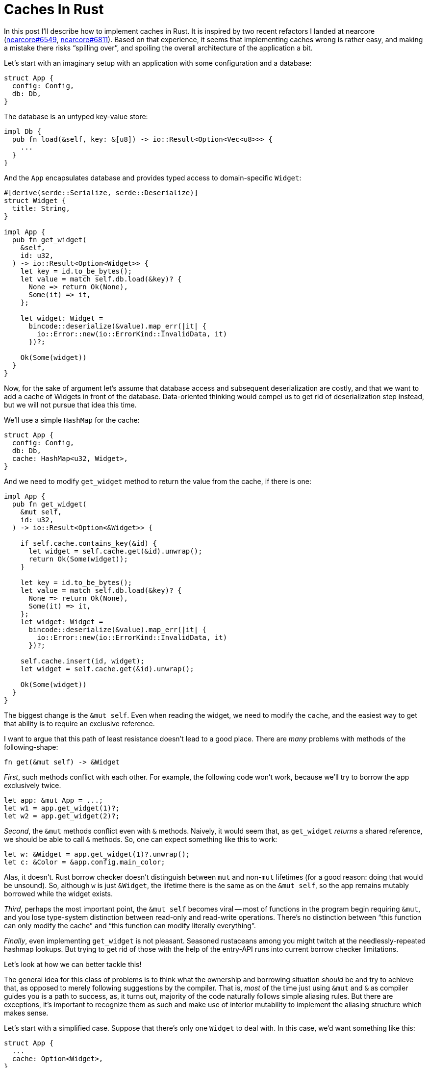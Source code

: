 = Caches In Rust

In this post I'll describe how to implement caches in Rust.
It is inspired by two recent refactors I landed at nearcore (https://github.com/near/nearcore/pull/6549[nearcore#6549], https://github.com/near/nearcore/pull/6811[nearcore#6811]).
Based on that experience, it seems that implementing caches wrong is rather easy, and making a mistake there risks "`spilling over`", and spoiling the overall architecture of the application a bit.

Let's start with an imaginary setup with an application with some configuration and a database:

[source,rust]
----
struct App {
  config: Config,
  db: Db,
}
----

The database is an untyped key-value store:

[source,rust]
----
impl Db {
  pub fn load(&self, key: &[u8]) -> io::Result<Option<Vec<u8>>> {
    ...
  }
}
----

And the `App` encapsulates database and provides typed access to domain-specific `Widget`:


[source,rust]
----
#[derive(serde::Serialize, serde::Deserialize)]
struct Widget {
  title: String,
}

impl App {
  pub fn get_widget(
    &self,
    id: u32,
  ) -> io::Result<Option<Widget>> {
    let key = id.to_be_bytes();
    let value = match self.db.load(&key)? {
      None => return Ok(None),
      Some(it) => it,
    };

    let widget: Widget =
      bincode::deserialize(&value).map_err(|it| {
        io::Error::new(io::ErrorKind::InvalidData, it)
      })?;

    Ok(Some(widget))
  }
}
----

Now, for the sake of argument let's assume that database access and subsequent deserialization are costly, and that we want to add a cache of Widgets in front of the database.
Data-oriented thinking would compel us to get rid of deserialization step instead, but we will not pursue that idea this time.

We'll use a simple `HashMap` for the cache:

[source,rust]
----
struct App {
  config: Config,
  db: Db,
  cache: HashMap<u32, Widget>,
}
----

And we need to modify `get_widget` method to return the value from the cache, if there is one:

[source,rust,highlight="3,5,7-9,22-23"]
----
impl App {
  pub fn get_widget(
    &mut self,
    id: u32,
  ) -> io::Result<Option<&Widget>> {

    if self.cache.contains_key(&id) {
      let widget = self.cache.get(&id).unwrap();
      return Ok(Some(widget));
    }

    let key = id.to_be_bytes();
    let value = match self.db.load(&key)? {
      None => return Ok(None),
      Some(it) => it,
    };
    let widget: Widget =
      bincode::deserialize(&value).map_err(|it| {
        io::Error::new(io::ErrorKind::InvalidData, it)
      })?;

    self.cache.insert(id, widget);
    let widget = self.cache.get(&id).unwrap();

    Ok(Some(widget))
  }
}
----

The biggest change is the `&mut self`.
Even when reading the widget, we need to modify the `cache`, and the easiest way to get that ability is to require an exclusive reference.

I want to argue that this path of least resistance doesn't lead to a good place.
There are _many_ problems with methods of the following-shape:

[source,rust]
----
fn get(&mut self) -> &Widget
----

_First_, such methods conflict with each other.
For example, the following code won't work, because we'll try to borrow the app exclusively twice.

[source,rust]
----
let app: &mut App = ...;
let w1 = app.get_widget(1)?;
let w2 = app.get_widget(2)?;
----

_Second_, the `&mut` methods conflict even with `&` methods.
Naively, it would seem that, as `get_widget` _returns_ a shared reference, we should be able to call `&` methods.
So, one can expect something like this to work:

[source,rust]
----
let w: &Widget = app.get_widget(1)?.unwrap();
let c: &Color = &app.config.main_color;
----

Alas, it doesn't.
Rust borrow checker doesn't distinguish between `mut` and non-`mut` lifetimes (for a good reason: doing that would be unsound).
So, although `w` is just `&Widget`, the lifetime there is the same as on the `&mut self`, so the app remains mutably borrowed while the widget exists.

_Third_, perhaps the most important point, the `&mut self` becomes viral -- most of functions in the program begin requiring `&mut`, and you lose type-system distinction between read-only and read-write operations.
There's no distinction between "`this function can only modify the cache`" and "`this function can modify literally everything`".

_Finally_, even implementing `get_widget` is not pleasant.
Seasoned rustaceans among you might twitch at the needlessly-repeated hashmap lookups.
But trying to get rid of those with the help of the entry-API runs into current borrow checker limitations.

Let's look at how we can better tackle this!

The general idea for this class of problems is to think what the ownership and borrowing situation _should_ be and try to achieve that, as opposed to merely following suggestions by the compiler.
That is, _most_ of the time just using `&mut` and `&` as compiler guides you is a path to success, as, it turns out, majority of the code naturally follows simple aliasing rules.
But there are exceptions, it's important to recognize them as such and make use of interior mutability to implement the aliasing structure which makes sense.

Let's start with a simplified case.
Suppose that there's only one `Widget` to deal with.
In this case, we'd want something like this:

[source,rust,highlight="11"]
----
struct App {
  ...
  cache: Option<Widget>,
}

impl App {
  fn get_widget(&self) -> &Widget {
    if let Some(widget) = &self.cache {
      return widget;
    }
    self.cache = Some(create_widget());
    self.cache.as_ref().unwrap()
  }
}
----

This doesn't work as is -- modifying the `cache` needs `&mut` which we'd very much prefer to avoid.
However, thinking about this pattern, it feels like it _should_ be valid -- we enforce at runtime that the contents of the `cache` is never overwritten.
That is, we actually _do_ have exclusive access to cache on the highlighted line at runtime, we just can't explain that to the type system.
But we can reach out for `unsafe` for that.
What's more, Rust's type system is powerful enough to encapsulate that usage of unsafe into a safe and generally re-usable API.
So let's pull https://docs.rs/once_cell[`once_cell`] crate for this:

[source,rust]
----
struct App {
  ...
  cache: once_cell::sync::OnceCell<Widget>,
}

impl App {
  fn get_widget(&self) -> &Widget {
    self.cache.get_or_init(create_widget)
  }
}
----

Coming back to the original hash-map example, we can apply the same logic here:
as long as we never overwrite, delete or move values, we can safely return references to them.
This is handled by the https://docs.rs/elsa[`elsa`] crate:

[source,rust]
----
struct App {
  config: Config,
  db: Db,
  cache: elsa::map::FrozenMap<u32, Box<Widget>>,
}

impl App {
  pub fn get_widget(
    &self,
    id: u32,
  ) -> io::Result<Option<&Widget>> {
    if let Some(widget) = self.cache.get(&id) {
      return Ok(Some(widget));
    }

    let key = id.to_be_bytes();
    let value = match self.db.load(&key)? {
      None => return Ok(None),
      Some(it) => it,
    };
    let widget: Widget =
      bincode::deserialize(&value).map_err(|it| {
        io::Error::new(io::ErrorKind::InvalidData, it)
      })?;

    let widget = self.cache.insert(id, Box::new(widget));

    Ok(Some(widget))
  }
}
----

The third case is that of a bounded cache.
If you need to evict values, than the above reasoning does not apply.
If the user of a cache gets a `&T`, and than the corresponding entry is evicted, the reference would dangle.
In this situations, we want the clients of the cache to co-own the value.
This is easily handled by an `Rc`:

[source,rust]
----
struct App {
  config: Config,
  db: Db,
  cache: RefCell<lru::LruCache<u32, Rc<Widget>>>,
}

impl App {
  pub fn get_widget(
    &self,
    id: u32,
  ) -> io::Result<Option<Rc<Widget>>> {
    {
      let mut cache = self.cache.borrow_mut();
      if let Some(widget) = cache.get(&id) {
        return Ok(Some(Rc::clone(widget)));
      }
    }

    let key = id.to_be_bytes();
    let value = match self.db.load(&key)? {
      None => return Ok(None),
      Some(it) => it,
    };
    let widget: Widget =
      bincode::deserialize(&value).map_err(|it| {
        io::Error::new(io::ErrorKind::InvalidData, it)
      })?;

    let widget = Rc::new(widget);
    {
      let mut cache = self.cache.borrow_mut();
      cache.put(id, Rc::clone(&widget));
    }

    Ok(Some(widget))
  }
}
----

To sum up: when implementing a cache, the path of the least resistance is to come up with a signature like this:

[source,rust]
----
fn get(&mut self) -> &T
----

This often leads to problems down the line.
It's usually better to employ some interior mutability and get either of these instead:

[source,rust]
----
fn get(&self) -> &T
fn get(&self) -> T
----

This is an instance of the more general effect: despite the "`mutability`" terminology, Rust references track not mutability, but aliasing.
Mutability and exclusive access are correlated, but not perfectly.
It's important to identify instances where you need to employ interior mutability, often they are architecturally interesting.

To learn more about relationships between aliasing and mutability, I recommend the following two posts:

Rust: A unique perspective::
https://limpet.net/mbrubeck/2019/02/07/rust-a-unique-perspective.html

Accurate mental model for Rust’s reference types::
https://docs.rs/dtolnay/latest/dtolnay/macro._02__reference_types.html

Finally, the "`borrow checker`" limitation is explained (with much skill and humor, I should add), in this document:

Polonius the Crab::
https://docs.rs/polonius-the-crab/0.2.1/polonius_the_crab/


That's all! Discussion on https://old.reddit.com/r/rust/comments/v9xsnb/blog_post_caches_in_rust/[/r/rust].
